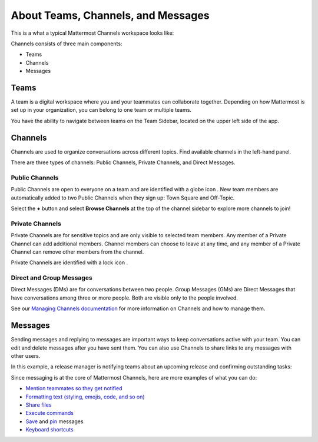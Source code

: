 About Teams, Channels, and Messages
===================================

|all-plans| |cloud| |self-hosted|

.. |all-plans| image:: ../images/all-plans-badge.png
  :scale: 30
  :target: https://mattermost.com/pricing
  :alt: Available in Mattermost Free and Starter subscription plans.

.. |cloud| image:: ../images/cloud-badge.png
  :scale: 30
  :target: https://mattermost.com/download
  :alt: Available for Mattermost Cloud deployments.

.. |self-hosted| image:: ../images/self-hosted-badge.png
  :scale: 30
  :target: https://mattermost.com/deploy
  :alt: Available for Mattermost Self-Hosted deployments.

This is a what a typical Mattermost Channels workspace looks like: 

.. image:: ../images/ui2.png
   :alt: Mattermost Channels workspace example.

Channels consists of three main components:

- Teams
- Channels
- Messages

Teams
-----

A team is a digital workspace where you and your teammates can collaborate together. Depending on how Mattermost is set up in your organization, you can belong to one team or multiple teams.

You have the ability to navigate between teams on the Team Sidebar, located on the upper left side of the app.

.. image:: ../images/teams.gif
   :alt: ui_teams

Channels
--------

Channels are used to organize conversations across different topics. Find available channels in the left-hand panel. 

There are three types of channels: Public Channels, Private Channels, and Direct Messages.

Public Channels
~~~~~~~~~~~~~~~

Public Channels are open to everyone on a team and are identified with a globe icon |globe-icon|. New team members are automatically added to two Public Channels when they sign up: Town Square and Off-Topic.

.. |globe-icon| image:: ../images/globe-icon.png
   :alt: A globe icon indicates a public channel.

Select the **+** button and select **Browse Channels** at the top of the channel sidebar to explore more channels to join!

Private Channels
~~~~~~~~~~~~~~~~

Private Channels are for sensitive topics and are only visible to selected team members. Any member of a Private Channel can add additional members. Channel members can choose to leave at any time, and any member of a Private Channel can remove other members from the channel. 

Private Channels are identified with a lock icon |lock-icon|.

.. |lock-icon| image:: ../images/lock-icon.png
   :alt: A lock icon indicates a private channel.

Direct and Group Messages
~~~~~~~~~~~~~~~~~~~~~~~~~

Direct Messages (DMs) are for conversations between two people. Group Messages (GMs) are Direct Messages that have conversations among three or more people. Both are visible only to the people involved.

See our `Managing Channels documentation <https://docs.mattermost.com/messaging/managing-channels.html>`__ for more information on Channels and how to manage them. 

Messages
--------

Sending messages and replying to messages are important ways to keep conversations active with your team. You can edit and delete messages after you have sent them. You can also use Channels to share links to any messages with other users.

In this example, a release manager is notifying teams about an upcoming release and confirming outstanding tasks:

.. image:: ../images/ui_messages.png
   :alt: Mattermost Messages

Since messaging is at the core of Mattermost Channels, here are more examples of what you can do:

- `Mention teammates so they get notified <https://docs.mattermost.com/messaging/mentioning-teammates.html>`__
- `Formatting text (styling, emojis, code, and so on) <https://docs.mattermost.com/messaging/formatting-text.html>`__
- `Share files <https://docs.mattermost.com/messaging/sharing-files.html>`__
- `Execute commands <https://docs.mattermost.com/messaging/executing-slash-commands.html>`__
- `Save <https://docs.mattermost.com/messaging/saving-messages.html>`__ and `pin <https://docs.mattermost.com/messaging/pinning-messages.html>`__ messages
- `Keyboard shortcuts <https://docs.mattermost.com/messaging/keyboard-shortcuts.html>`__
